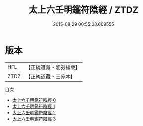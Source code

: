 #+TITLE: 太上六壬明鑑符陰經 / ZTDZ

#+DATE: 2015-08-29 00:55:08.609555
* 版本
 |       HFL|【正統道藏・涵芬樓版】|
 |      ZTDZ|【正統道藏・三家本】|
目次
 - [[file:KR5c0258_000.txt][太上六壬明鑑符陰經 0]]
 - [[file:KR5c0258_001.txt][太上六壬明鑑符陰經 1]]
 - [[file:KR5c0258_002.txt][太上六壬明鑑符陰經 2]]
 - [[file:KR5c0258_003.txt][太上六壬明鑑符陰經 3]]
